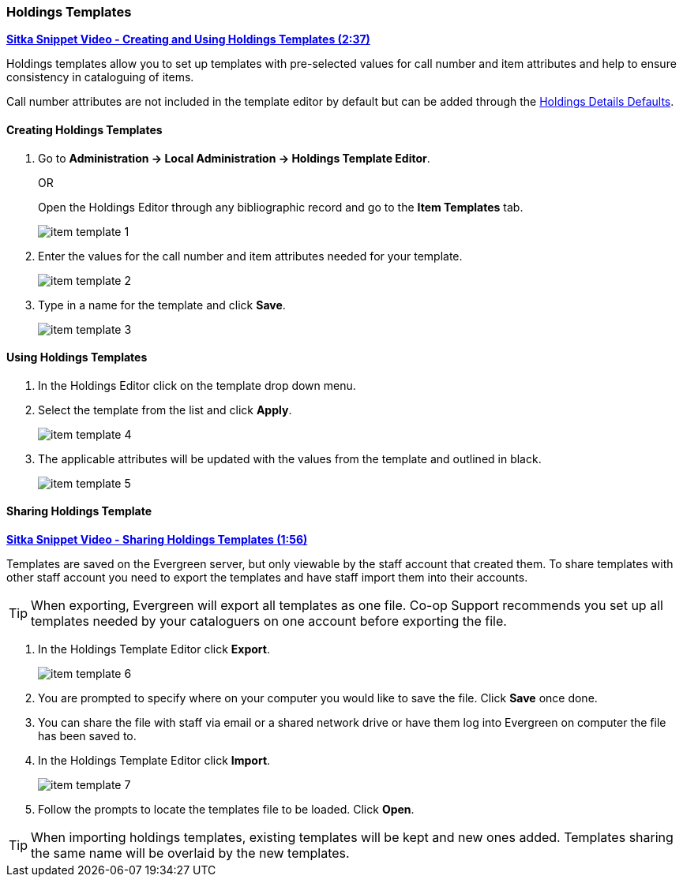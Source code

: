 Holdings Templates
~~~~~~~~~~~~~~~~~~

link:https://youtu.be/UUYO-li_dM4[*Sitka Snippet Video - Creating and Using Holdings Templates (2:37)*]

anchor:volume-copy-template[Holdings Template]
Holdings templates allow you to set up templates with pre-selected values for call number and item attributes
and help to ensure consistency in cataloguing of items.

Call number attributes are not included in the template editor by default but can be added through the
xref:_holdings_details_defaults[Holdings Details Defaults].
  

Creating Holdings Templates
^^^^^^^^^^^^^^^^^^^^^^^^^^^

. Go to *Administration -> Local Administration -> Holdings Template Editor*. 
+
OR
+
Open the Holdings Editor through any bibliographic record and go to the *Item Templates* tab.
+
image::images/cat/item-template-1.png[]
+
. Enter the values for the call number and item attributes needed for your template.
+
image::images/cat/item-template-2.png[]
+
. Type in a name for the template and click *Save*.
+
image::images/cat/item-template-3.png[]

Using Holdings Templates
^^^^^^^^^^^^^^^^^^^^^^^^

. In the Holdings Editor click on the template drop down menu.
+
. Select the template from the list and click *Apply*.
+
image::images/cat/item-template-4.png[]
+
. The applicable attributes will be updated with the values from the template and outlined in black.
+
image::images/cat/item-template-5.png[]


Sharing Holdings Template
^^^^^^^^^^^^^^^^^^^^^^^^^

link:https://youtu.be/Q59VGk3d_X4[*Sitka Snippet Video - Sharing Holdings Templates (1:56)*]

Templates are saved on the Evergreen server, but only viewable by the staff account that created them.  
To share templates with other staff account you need to export the templates and have
 staff import them into their accounts.
 
[TIP]
=====
When exporting, Evergreen will export all templates as one file.  Co-op Support recommends you set up all
templates needed by your cataloguers on one account before exporting the file.
=====

. In the Holdings Template Editor click *Export*.
+
image::images/cat/item-template-6.png[]
+
. You are prompted to specify where on your computer you would like to save the file. Click *Save* once done.
+
. You can share the file with staff via email or a shared network drive or
have them log into Evergreen on computer the file has been saved to.
. In the Holdings Template Editor click *Import*.
+
image::images/cat/item-template-7.png[]
+
. Follow the prompts to locate the templates file to be loaded. Click *Open*.


[TIP]
=====
When importing holdings templates, existing templates will be kept and new ones added. Templates sharing 
the same name will be overlaid by the new templates.
=====

